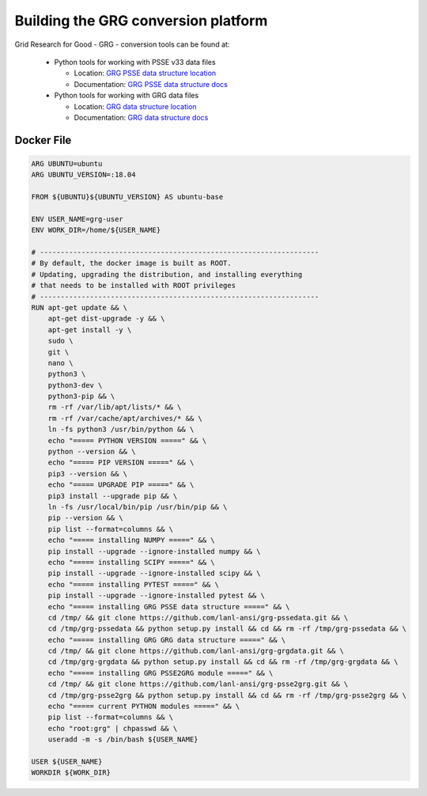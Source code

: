 Building the GRG conversion platform
************************************

Grid Research for Good - GRG - conversion tools can be found at:

  - Python tools for working with PSSE v33 data files

    - Location: `GRG PSSE data structure location`_

    - Documentation: `GRG PSSE data structure docs`_

  - Python tools for working with GRG data files

    - Location: `GRG data structure location`_

    - Documentation: `GRG data structure docs`_

Docker File
================

.. code::

  ARG UBUNTU=ubuntu
  ARG UBUNTU_VERSION=:18.04

  FROM ${UBUNTU}${UBUNTU_VERSION} AS ubuntu-base

  ENV USER_NAME=grg-user
  ENV WORK_DIR=/home/${USER_NAME}

  # -------------------------------------------------------------------
  # By default, the docker image is built as ROOT.
  # Updating, upgrading the distribution, and installing everything
  # that needs to be installed with ROOT privileges
  # -------------------------------------------------------------------
  RUN apt-get update && \
      apt-get dist-upgrade -y && \
      apt-get install -y \
      sudo \
      git \
      nano \
      python3 \
      python3-dev \
      python3-pip && \
      rm -rf /var/lib/apt/lists/* && \
      rm -rf /var/cache/apt/archives/* && \
      ln -fs python3 /usr/bin/python && \
      echo "===== PYTHON VERSION =====" && \
      python --version && \
      echo "===== PIP VERSION =====" && \
      pip3 --version && \
      echo "===== UPGRADE PIP =====" && \
      pip3 install --upgrade pip && \
      ln -fs /usr/local/bin/pip /usr/bin/pip && \
      pip --version && \
      pip list --format=columns && \
      echo "===== installing NUMPY =====" && \
      pip install --upgrade --ignore-installed numpy && \
      echo "===== installing SCIPY =====" && \
      pip install --upgrade --ignore-installed scipy && \
      echo "===== installing PYTEST =====" && \
      pip install --upgrade --ignore-installed pytest && \
      echo "===== installing GRG PSSE data structure =====" && \
      cd /tmp/ && git clone https://github.com/lanl-ansi/grg-pssedata.git && \
      cd /tmp/grg-pssedata && python setup.py install && cd && rm -rf /tmp/grg-pssedata && \
      echo "===== installing GRG GRG data structure =====" && \
      cd /tmp/ && git clone https://github.com/lanl-ansi/grg-grgdata.git && \
      cd /tmp/grg-grgdata && python setup.py install && cd && rm -rf /tmp/grg-grgdata && \
      echo "===== installing GRG PSSE2GRG module =====" && \
      cd /tmp/ && git clone https://github.com/lanl-ansi/grg-psse2grg.git && \
      cd /tmp/grg-psse2grg && python setup.py install && cd && rm -rf /tmp/grg-psse2grg && \
      echo "===== current PYTHON modules =====" && \
      pip list --format=columns && \
      echo "root:grg" | chpasswd && \
      useradd -m -s /bin/bash ${USER_NAME}

  USER ${USER_NAME}
  WORKDIR ${WORK_DIR}

.. _`GRG PSSE data structure location`: https://github.com/lanl-ansi/grg-pssedata
.. _`GRG PSSE data structure docs`: https://grg-pssedata.readthedocs.io/en/stable/
.. _`GRG data structure location`: https://github.com/lanl-ansi/grg-grgdata
.. _`GRG data structure docs`: https://grg-grgdata.readthedocs.io/en/stable/